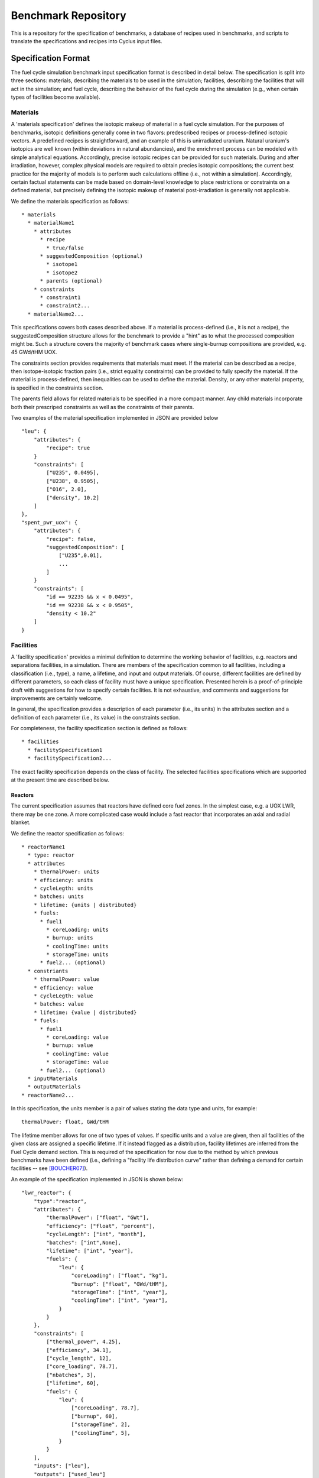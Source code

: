 Benchmark Repository
====================

This is a repository for the specification of benchmarks, a 
database of recipes used in benchmarks, and scripts to translate the 
specifications and recipes into Cyclus input files.

Specification Format
--------------------

The fuel cycle simulation benchmark input specification format is described in
detail below. The specification is split into three sections: materials,
describing the materials to be used in the simulation; facilities, describing
the facilities that will act in the simulation; and fuel cycle, describing the
behavior of the fuel cycle during the simulation (e.g., when certain types of
facilities become available). 

Materials
+++++++++

A 'materials specification' defines the isotopic makeup of material in a fuel
cycle simulation. For the purposes of benchmarks, isotopic definitions generally
come in two flavors: predescribed recipes or process-defined isotopic vectors. A
predefined recipes is straightforward, and an example of this is unirradiated
uranium. Natural uranium's isotopics are well known (within deviations in
natural abundancies), and the enrichment process can be modeled with simple
analytical equations. Accordingly, precise isotopic recipes can be provided for
such materials. During and after irradiation, however, complex physical models
are required to obtain precies isotopic compositions; the current best practice
for the majority of models is to perform such calculations offline (i.e., not
within a simulation). Accordingly, certain factual statements can be made based
on domain-level knowledge to place restrictions or constraints on a defined
material, but precisely defining the isotopic makeup of material
post-irradiation is generally not applicable.

We define the materials specification as follows: ::

   * materials
     * materialName1
       * attributes
      	 * recipe
           * true/false
      	 * suggestedComposition (optional)
           * isotope1
           * isotope2
         * parents (optional)
       * constraints
       	 * constraint1
       	 * constraint2...
     * materialName2...

This specifications covers both cases described above. If a material is
process-defined (i.e., it is not a recipe), the suggestedComposition structure
allows for the benchmark to provide a "hint" as to what the processed
composition might be. Such a structure covers the majority of benchmark cases
where single-burnup compositions are provided, e.g. 45 GWd/tHM UOX. 

The constraints section provides requirements that materials must meet. If the
material can be described as a recipe, then isotope-isotopic fraction pairs
(i.e., strict equality constraints) can be provided to fully specify the
material. If the material is process-defined, then inequalities can be used to
define the material. Density, or any other material property, is specified in
the constraints section. 

The parents field allows for related materials to be specified in a more compact
manner. Any child materials incorporate both their prescriped constraints as
well as the constraints of their parents. 

Two examples of the material specification implemented in JSON are provided
below ::

      "leu": {
          "attributes": {
              "recipe": true
          }
          "constraints": [      
              ["U235", 0.0495],
              ["U238", 0.9505],
              ["O16", 2.0],
              ["density", 10.2]
          ]
      },
      "spent_pwr_uox": {
          "attributes": {
              "recipe": false,
              "suggestedComposition": [
                  ["U235",0.01],
                  ...
              ]
          }
          "constraints": [
              "id == 92235 && x < 0.0495",
              "id == 92238 && x < 0.9505",
              "density < 10.2"
          ]
      }

Facilities
++++++++++

A 'facility specification' provides a minimal definition to determine the
working behavior of facilities, e.g. reactors and separations facilities, in a
simulation. There are members of the specification common to all facilities,
including a classification (i.e., type), a name, a lifetime, and input and
output materials. Of course, different facilities are defined by different
parameters, so each class of facility must have a unique
specification. Presented herein is a proof-of-principle draft with suggestions
for how to specify certain facilities. It is not exhaustive, and comments and
suggestions for improvements are certainly welcome.

In general, the specification provides a description of each parameter (i.e.,
its units) in the attributes section and a definition of each parameter (i.e.,
its value) in the constraints section.

For completeness, the facility specification section is defined as follows: ::

   * facilities
     * facilitySpecification1
     * facilitySpecification2...

The exact facility specification depends on the class of facility. The selected
facilities specifications which are supported at the present time are described
below.

Reactors
~~~~~~~~

The current specification assumes that reactors have defined core fuel zones. In
the simplest case, e.g. a UOX LWR, there may be one zone. A more complicated
case would include a fast reactor that incorporates an axial and radial
blanket. 

.. Anthony, it appears that the attributes section is really the specification
   definition. If you make the analogy to the GND paper, our attributes for
   facilities (and only facilities) outline what will come next, which is
   basically the specification definition.. To clarify, is the attributes
   section only for units?

We define the reactor specification as follows: ::

   * reactorName1
     * type: reactor
     * attributes
       * thermalPower: units
       * efficiency: units
       * cycleLegth: units
       * batches: units
       * lifetime: {units | distributed} 
       * fuels:
	 * fuel1
	   * coreLoading: units
	   * burnup: units
	   * coolingTime: units
	   * storageTime: units
	 * fuel2... (optional)
     * constriants
       * thermalPower: value
       * efficiency: value
       * cycleLegth: value
       * batches: value
       * lifetime: {value | distributed}
       * fuels:
	 * fuel1
	   * coreLoading: value
	   * burnup: value
	   * coolingTime: value
	   * storageTime: value
	 * fuel2... (optional)
     * inputMaterials
     * outputMaterials
   * reactorName2...

In this specification, the units member is a pair of values stating the data
type and units, for example::

  thermalPower: float, GWd/tHM

The lifetime member allows for one of two types of values. If specific units and
a value are given, then all facilities of the given class are assigned a
specific lifetime. If it instead flagged as a distribution, facility lifetimes
are inferred from the Fuel Cycle demand section. This is required of the
specification for now due to the method by which previous benchmarks have been
defined (i.e., defining a "facility life distribution curve" rather than
defining a demand for certain facilities -- see [BOUCHER07]_).

.. Anthony, can you advise here (yea, nay)?

An example of the specification implemented in JSON is shown below: ::

     "lwr_reactor": {
     	 "type":"reactor",
	 "attributes": {
	     "thermalPower": ["float", "GWt"],
	     "efficiency": ["float", "percent"],
	     "cycleLength": ["int", "month"],
	     "batches": ["int",None],
	     "lifetime": ["int", "year"],
	     "fuels": {
	         "leu": {
	     	     "coreLoading": ["float", "kg"],
		     "burnup": ["float", "GWd/tHM"],
	     	     "storageTime": ["int", "year"],
	     	     "coolingTime": ["int", "year"],
		 }
	     }
	 },
	 "constraints": [
	     ["thermal_power", 4.25],
	     ["efficiency", 34.1],
	     ["cycle_length", 12],
	     ["core_loading", 78.7],
	     ["nbatches", 3],
	     ["lifetime", 60],
	     "fuels": {
	         "leu": {
	     	     ["coreLoading", 78.7],
	     	     ["burnup", 60],
	     	     ["storageTime", 2],
	     	     ["coolingTime", 5],
		 }
	     }
	 ],
	 "inputs": ["leu"],
	 "outputs": ["used_leu"]
     }

.. Anthony, can you confirm that the reason we use dictionaries above is that we
   have multiple entries per "key" versus below where it is known that we'll
   only have one entry per "key"? I'm curious because of the "fuels" data
   structure I've introduced


Repositories
~~~~~~~~~~~~

Repositories serve mostly as sinks for certain types of materials. Additional
fidelity can be provided by asserting a limit on the quantity or quality
(e.g. radiotoxicity or thermal heatload) of the entering materials. Accordingly,
a repository is specified as follows: ::

   * repositoryName1
     * type: repository
     * attributes
       * capacity: units
       * lifetime: units
     * constriants
       * capacity: value
       * lifetime: value
     * inputMaterials
   * repositoryName2...

An example of a specification implemented in JSON is shown below: ::

     "lwr_repository": {
     	 "type":"repository",
	 "attributes": {
	     "lifetime": ["int", "year"], 
	     "capacity": ["double", "tHM/year"]
	 }
	 "constraints": {
	     "lifetime": 60, 
             "capacity": 800.0
	 }, 
	 "inputs": ["used_leu"]
      }

Reprocessing
~~~~~~~~~~~~

Reprocessing plants are generally used in a simulation to recycle certain
elemental groups to be reused as fuel, separating valuable, fissile isotopes
(and their elemental family), from neutron poison isotopes. Accordingly,
reprocessing plants must specify some number of elemental families and a
corresponding separation efficiency. Furthermore, the facility is defined by a
processing capacity and the temporal nature of the separations process is
captured in a processing time member. A reprocessing facility is specified as
follows: ::

   * reprocessingName1
     * attributes
       * capacityType: units
       * lifetime: units
       * separationClasses:
         * class1:
	   * efficiency: units
	 * class2...
     * constriants
       * capacityType: value
       * lifetime: value
       * separationClasses:
         * class1:
	   * efficiency: value
	   * constitutents: values
	 * class2...
     * inputMaterials
     * outputMaterials
   * repositoryName2...

.. Anthony, can you advise on how the separationClasses structure fits with your
   ideas here.. I'm still reallly struggling to understand when to use
   dictionaries and lists and when to declare things in the attributes section
   and when to declare them in constraints

Advanced Fabrication
~~~~~~~~~~~~~~~~~~~~

Fabrication of advanced fuels, i.e., those using some amount of recycled
material is required to model advanced fuel cycles. These fabrication facilities
generally take some set of input separated elements and a filling fertile
material (e.g. natural or depleted uranium), and output one or more advanced
fuel types. The decision making algorithm of how much of each constituent to
send to the facility and how to construct a given fuel type is generally
simulation-engine specific. One can, however, specify connections and capacities
as has been done in prior sections. An advanced fabrication facility is
specified as follows: ::

   * fabricatorName1
     * attributes
       * capacities
         * capacityType1: units
         * capacityType2: units
	 * ...
       * lifetime: units
     * constriants
       * capacities
         * capacityType1: value
         * capacityType2: value
	 * ...
       * lifetime: value
     * inputMaterials
     * outputMaterials
   * fabricatorName2...

Fuel Cycle
++++++++++

Citations
---------

.. [BOUCHER07] L. BOUCHER, “Specification for the Benchmark Devoted to Scenario
   Codes,” Tech. Rep. NEA/NSC/DOC(2007)13/REV1, OECD, Nuclear Energy Agency
   (Mar. 2008).
